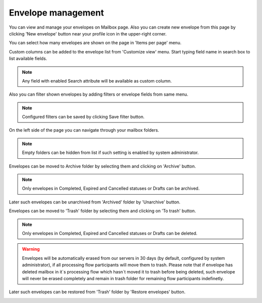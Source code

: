 ===================
Envelope management
===================
    
You can view and manage your envelopes on Mailbox page. Also you can create new envelope from this page by clicking 'New envelope' button near your profile icon in the upper-right corner.

.. image:: picEnvelopeManagement/page.png
   :width: 400
   :align: center

You can select how many envelopes are shown on the page in 'Items per page' menu.

.. image:: picEnvelopeManagement/paginator.png
   :width: 400
   :align: center
   
Custom columns can be added to the envelope list from 'Customize view' menu. Start typing field name in search box to list available fields.

.. image:: picEnvelopeManagement/view.png
   :width: 400
   :align: center
   
.. note:: Any field with enabled Search attribute will be available as custom column.
   
Also you can filter shown envelopes by adding filters or envelope fields from same menu.

.. image:: picEnvelopeManagement/filters.png
   :width: 400
   :align: center
   
.. note:: Configured filters can be saved by clicking Save filter button.
   
On the left side of the page you can navigate through your mailbox folders.

.. image:: picEnvelopeManagement/folders.png
   :width: 400
   :align: center

.. note:: Empty folders can be hidden from list if such setting is enabled by system administrator.

Envelopes can be moved to Archive folder by selecting them and clicking on 'Archive' button.

.. image:: picEnvelopeManagement/archive.png
   :width: 400
   :align: center

.. note:: Only envelopes in Completed, Expired and Cancelled statuses or Drafts can be archived.

Later such envelopes can be unarchived from 'Archived' folder by 'Unarchive' button.

.. image:: picEnvelopeManagement/ununarchivezip.png
   :width: 400
   :align: center

Envelopes can be moved to 'Trash' folder by selecting them and clicking on 'To trash' button.

.. image:: picEnvelopeManagement/trash.png
   :width: 400
   :align: center

.. note:: Only envelopes in Completed, Expired and Cancelled statuses or Drafts can be deleted.

.. warning:: Envelopes will be automatically erased from our servers in 30 days (by default, configured by system administrator), if all processing flow participants will move them to trash. Please note that if envelope has deleted mailbox in it`s processing flow which hasn`t moved it to trash before being deleted, such envelope will never be erased completely and remain in trash folder for remaining flow participants indefinetly.

Later such envelopes can be restored from 'Trash' folder by 'Restore envelopes' button.

.. image:: picEnvelopeManagement/restore.png
   :width: 400
   :align: center